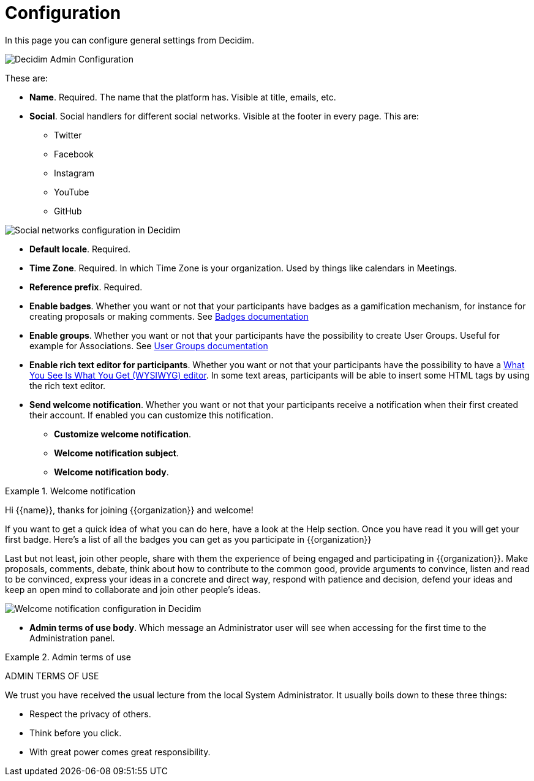 = Configuration

In this page you can configure general settings from Decidim.

image::admin_configuration.png[Decidim Admin Configuration]

These are:

* **Name**. Required. The name that the platform has. Visible at title, emails, etc.
* **Social**. Social handlers for different social networks. Visible at the footer in every page. This are:
** Twitter
** Facebook
** Instagram
** YouTube
** GitHub

image::settings_configuration_social.png[Social networks configuration in Decidim]

* **Default locale**. Required.
* **Time Zone**. Required. In which Time Zone is your organization. Used by things like calendars in Meetings.
* **Reference prefix**. Required.
* **Enable badges**. Whether you want or not that your participants have badges as a gamification mechanism, for instance for creating proposals or making comments. See xref:admin:badges.adoc[Badges documentation]
* **Enable groups**.  Whether you want or not that your participants have the possibility to create User Groups. Useful for example for Associations. See xref:admin:users_groups.adoc[User Groups documentation]
* **Enable rich text editor for participants**.  Whether you want or not that your participants have the possibility to have a https://en.wikipedia.org/wiki/WYSIWYG[What You See Is What You Get (WYSIWYG) editor]. In some text areas, participants will be able to insert some HTML tags by using the rich text editor.
* **Send welcome notification**. Whether you want or not that your participants receive a notification when their first created their account. If enabled you can customize this notification.
** **Customize welcome notification**.
** **Welcome notification subject**.
** **Welcome notification body**.

.Welcome notification
====
Hi {\{name}}, thanks for joining {\{organization}} and welcome!

If you want to get a quick idea of what you can do here, have a look at the Help section.
Once you have read it you will get your first badge. Here's a list of all the badges you can get as you participate in {\{organization}}

Last but not least, join other people, share with them the experience of being engaged and participating in {\{organization}}. Make proposals, comments, debate, think about how to contribute to the common good, provide arguments to convince, listen and read to be convinced, express your ideas in a concrete and direct way, respond with patience and decision, defend your ideas and keep an open mind to collaborate and join other people's ideas.
====

image::settings_configuration_welcome.png[Welcome notification configuration in Decidim]

* **Admin terms of use body**. Which message an Administrator user will see when accessing for the first time to the Administration panel.

.Admin terms of use
====
ADMIN TERMS OF USE

We trust you have received the usual lecture from the local System Administrator. It usually boils down to these three things:

* Respect the privacy of others.
* Think before you click.
* With great power comes great responsibility.
====
